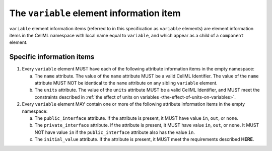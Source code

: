 The ``variable`` element information item
=========================================

``variable`` element information items (referred to in this specification as
``variable`` elements) are element information items in the CellML namespace
with local name equal to ``variable``, and which appear as a child of a
``component`` element.

Specific information items
--------------------------

1. Every ``variable`` element MUST have each of the following attribute
   information items in the empty namespace:

   a. The ``name`` attribute. The value of the ``name`` attribute MUST be a
      valid CellML Identifier. The value of the ``name`` attribute MUST NOT
      be identical to the ``name`` attribute on any sibling ``variable``
      element.

   b. The ``units`` attribute. The value of the ``units`` attribute MUST be a
      valid CellML Identifier, and MUST meet the constraints described
      in :ref:`the effect of units on variables <the-effect-of-units-on-variables>`.

2. Every ``variable`` element MAY contain one or more of the following
   attribute information items in the empty namespace:

   a. The ``public_interface`` attribute. If the attribute is present, it
      MUST have value ``in``, ``out``, or ``none``.

   b. The ``private_interface`` attribute. If the attribute is present, it
      MUST have value ``in``, ``out``, or ``none``. It MUST NOT have value ``in`` if the
      ``public_interface`` attribute also has the value ``in``.

   c. The ``initial_value`` attribute. If the attribute is present, it MUST
      meet the requirements described **HERE**.

.. todo::

   Need to provide a link to where the requirements for the ``initial_value``
   attribute are.
